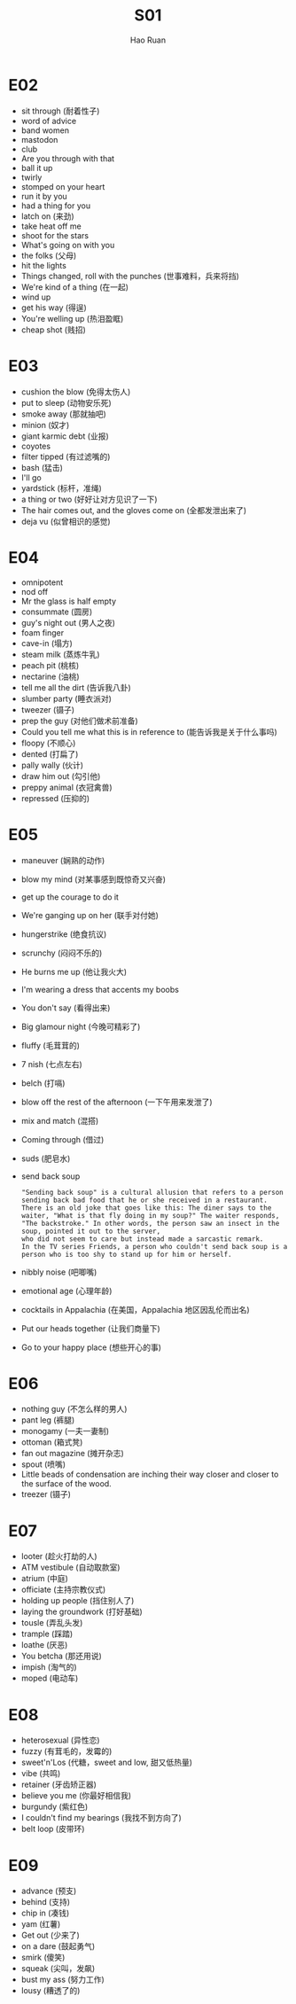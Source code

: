 #+TITLE:     S01
#+AUTHOR:    Hao Ruan
#+EMAIL:     ruanhao1116@gmail.com
#+LANGUAGE:  en
#+LINK_HOME: http://www.github.com/ruanhao
#+HTML_HEAD: <link rel="stylesheet" type="text/css" href="../css/style.css" />
#+OPTIONS:   H:2 num:nil \n:nil @:t ::t |:t ^:{} _:{} *:t TeX:t LaTeX:t
#+STARTUP:   showall


* E02

- sit through (耐着性子)
- word of advice
- band women
- mastodon
- club
- Are you through with that
- ball it up
- twirly
- stomped on your heart
- run it by you
- had a thing for you
- latch on (来劲)
- take heat off me
- shoot for the stars
- What's going on with you
- the folks (父母)
- hit the lights
- Things changed, roll with the punches (世事难料，兵来将挡)
- We're kind of a thing (在一起)
- wind up
- get his way (得逞)
- You're welling up (热泪盈眶)
- cheap shot (贱招)

* E03

- cushion the blow (免得太伤人)
- put to sleep (动物安乐死)
- smoke away (那就抽吧)
- minion (奴才)
- giant karmic debt (业报)
- coyotes
- filter tipped (有过滤嘴的)
- bash (猛击)
- I'll go
- yardstick (标杆，准绳)
- a thing or two (好好让对方见识了一下)
- The hair comes out, and the gloves come on (全都发泄出来了)
- deja vu (似曾相识的感觉)

* E04

- omnipotent
- nod off
- Mr the glass is half empty
- consummate (圆房)
- guy's night out (男人之夜)
- foam finger
- cave-in (塌方)
- steam milk (蒸炼牛乳)
- peach pit (桃核)
- nectarine (油桃)
- tell me all the dirt (告诉我八卦)
- slumber party (睡衣派对)
- tweezer (镊子)
- prep the guy (对他们做术前准备)
- Could you tell me what this is in reference to (能告诉我是关于什么事吗)
- floopy (不顺心)
- dented (打扁了)
- pally wally (伙计)
- draw him out (勾引他)
- preppy animal (衣冠禽兽)
- repressed (压抑的)

* E05

- maneuver (娴熟的动作)
- blow my mind (对某事感到既惊奇又兴奋)
- get up the courage to do it
- We're ganging up on her (联手对付她)
- hungerstrike (绝食抗议)
- scrunchy (闷闷不乐的)
- He burns me up (他让我火大)
- I'm wearing a dress that accents my boobs
- You don't say (看得出来)
- Big glamour night (今晚可精彩了)
- fluffy (毛茸茸的)
- 7 nish (七点左右)
- belch (打嗝)
- blow off the rest of the afternoon (一下午用来发泄了)
- mix and match (混搭)
- Coming through (借过)
- suds (肥皂水)
- send back soup
  #+BEGIN_EXAMPLE
    "Sending back soup" is a cultural allusion that refers to a person sending back bad food that he or she received in a restaurant.
    There is an old joke that goes like this: The diner says to the waiter, "What is that fly doing in my soup?" The waiter responds,
    "The backstroke." In other words, the person saw an insect in the soup, pointed it out to the server,
    who did not seem to care but instead made a sarcastic remark.
    In the TV series Friends, a person who couldn't send back soup is a person who is too shy to stand up for him or herself.
  #+END_EXAMPLE
- nibbly noise (吧唧嘴)
- emotional age (心理年龄)
- cocktails in Appalachia (在美国，Appalachia 地区因乱伦而出名)
- Put our heads together (让我们商量下)
- Go to your happy place (想些开心的事)

* E06

- nothing guy (不怎么样的男人)
- pant leg (裤腿)
- monogamy (一夫一妻制)
- ottoman (箱式凳)
- fan out magazine (摊开杂志)
- spout (喷嘴)
- Little beads of condensation are inching their way closer and closer to the surface of the wood.
- treezer (镊子)

* E07

- looter (趁火打劫的人)
- ATM vestibule (自动取款室)
- atrium (中庭)
- officiate (主持宗教仪式)
- holding up people (挡住别人了)
- laying the groundwork (打好基础)
- tousle (弄乱头发)
- trample (踩踏)
- loathe (厌恶)
- You betcha (那还用说)
- impish (淘气的)
- moped (电动车)

* E08

- heterosexual (异性恋)
- fuzzy (有茸毛的，发霉的)
- sweet'n'Los (代糖，sweet and low, 甜又低热量)
- vibe (共鸣)
- retainer (牙齿矫正器)
- believe you me (你最好相信我)
- burgundy (紫红色)
- I couldn't find my bearings (我找不到方向了)
- belt loop (皮带环)


* E09

- advance (预支)
- behind (支持)
- chip in (凑钱)
- yam (红薯)
- Get out (少来了)
- on a dare (鼓起勇气)
- smirk (傻笑)
- squeak (尖叫，发飙)
- bust my ass (努力工作)
- lousy (糟透了的)